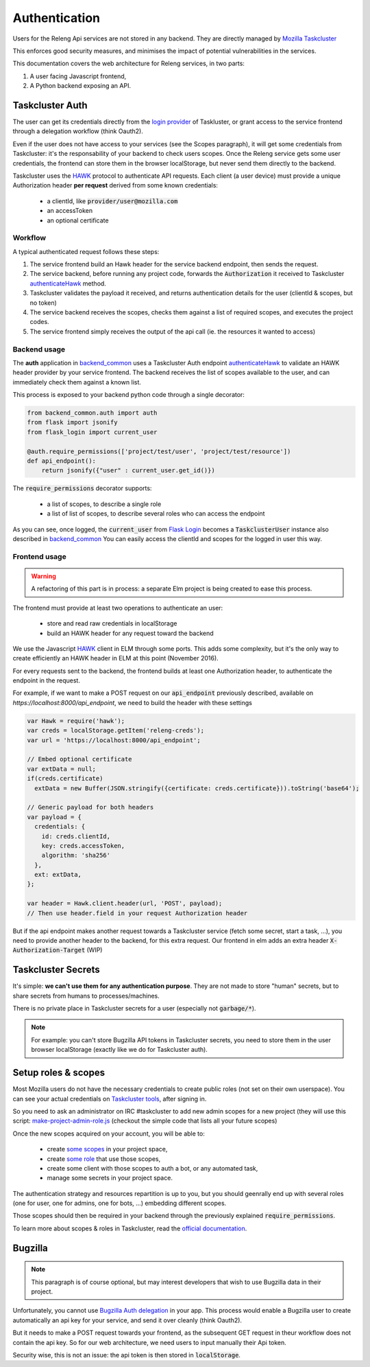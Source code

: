 Authentication
==============

Users for the Releng Api services are not stored in any backend. They are directly managed by `Mozilla Taskcluster`_

This enforces good security measures, and minimises the impact of potential vulnerabilities in the services.

This documentation covers the web architecture for Releng services, in two parts:
 
1. A user facing Javascript frontend,
2. A Python backend exposing an API.

Taskcluster Auth
----------------

The user can get its credentials directly from the `login provider`_ of Taskluster, or grant access to the service frontend through a delegation workflow (think Oauth2).

Even if the user does not have access to your services (see the Scopes paragraph), it will get some credentials from Taskcluster: it's the responsability of your backend to check users scopes.
Once the Releng service gets some user credentials, the frontend can store them in the browser localStorage, but never send them directly to the backend.

Taskcluster uses the `HAWK`_ protocol to authenticate API requests.
Each client (a user device) must provide a unique Authorization header **per request** derived from some known credentials:

 * a clientId, like :code:`provider/user@mozilla.com`
 * an accessToken
 * an optional certificate

Workflow
~~~~~~~~

.. todo:: convert this graph to graphviz

.. image:: ../img/hawk.svg

A typical authenticated request follows these steps:

1. The service frontend build an Hawk header for the service backend endpoint, then sends the request.
2. The service backend, before running any project code, forwards the :code:`Authorization` it received to Taskcluster `authenticateHawk`_ method.
3. Taskcluster validates the payload it received, and returns authentication details for the user (clientId & scopes, but no token)
4. The service backend receives the scopes, checks them against a list of required scopes, and executes the project codes.
5. The service frontend simply receives the output of the api call (ie. the resources it wanted to access)

Backend usage
~~~~~~~~~~~~~

The **auth** application in `backend_common`_ uses a Taskcluster Auth endpoint `authenticateHawk`_ to validate an HAWK header provider by your service frontend. The backend receives the list of scopes available to the user, and can immediately check them against a known list.

This process is exposed to your backend python code through a single decorator:

.. code-block:: python

    from backend_common.auth import auth
    from flask import jsonify
    from flask_login import current_user

    @auth.require_permissions(['project/test/user', 'project/test/resource'])
    def api_endpoint():
        return jsonify({"user" : current_user.get_id()})


The :code:`require_permissions` decorator supports:

 * a list of scopes, to describe a single role
 * a list of list of scopes, to describe several roles who can access the endpoint

As you can see, once logged, the :code:`current_user` from `Flask Login`_ becomes a :code:`TaskclusterUser` instance also described in `backend_common`_ You can easily access the clientId and scopes for the logged in user this way.
    
Frontend usage
~~~~~~~~~~~~~~

.. warning::
    A refactoring of this part is in process: a separate Elm project is being created to ease this process.

The frontend must provide at least two operations to authenticate an user:

  * store and read raw credentials in localStorage
  * build an HAWK header for any request toward the backend

We use the Javascript `HAWK`_ client in ELM through some ports. This adds some complexity, but it's the only way to create efficiently an HAWK header in ELM at this point (November 2016).

For every requests sent to the backend, the frontend builds at least one Authorization header, to authenticate the endpoint in the request.

For example, if we want to make a POST request on our :code:`api_endpoint` previously described, available on `https://localhost:8000/api_endpoint`, we need to build the header with these settings

.. code-block:: javascript

    var Hawk = require('hawk');
    var creds = localStorage.getItem('releng-creds');
    var url = 'https://localhost:8000/api_endpoint';

    // Embed optional certificate
    var extData = null;
    if(creds.certificate)
      extData = new Buffer(JSON.stringify({certificate: creds.certificate})).toString('base64');

    // Generic payload for both headers
    var payload = {
      credentials: {
        id: creds.clientId,
        key: creds.accessToken,
        algorithm: 'sha256'
      },
      ext: extData,
    };

    var header = Hawk.client.header(url, 'POST', payload);
    // Then use header.field in your request Authorization header

But if the api endpoint makes another request towards a Taskcluster service (fetch some secret, start a task, ...), you need to provide another header to the backend, for this extra request.
Our frontend in elm adds an extra header :code:`X-Authorization-Target` (WIP)
    

Taskcluster Secrets
-------------------

It's simple: **we can't use them for any authentication purpose**. They are not made to store "human" secrets, but to share secrets from humans to processes/machines.

There is no private place in Taskcluster secrets for a user (especially not :code:`garbage/*`).

.. note::
    For example: you can't store Bugzilla API tokens in Taskcluster secrets, you need to store them in the user browser localStorage (exactly like we do for Taskcluster auth).

Setup roles & scopes
--------------------

Most Mozilla users do not have the necessary credentials to create public roles (not set on their own userspace). You can see your actual credentials on `Taskcluster tools`_, after signing in.

So you need to ask an administrator on IRC #taskcluster to add new admin scopes for a new project (they will use this script: `make-project-admin-role.js`_ (checkout the simple code that lists all your future scopes)

Once the new scopes acquired on your account, you will be able to:

 * create `some scopes <https://tools.taskcluster.net/auth/roles/>`_ in your project space,
 * create `some role <https://tools.taskcluster.net/auth/roles/>`_ that use those scopes,
 * create some client with those scopes to auth a bot, or any automated task,
 * manage some secrets in your project space.

The authentication strategy and resources repartition is up to you, but you should geenrally end up with several roles (one for user, one for admins, one for bots, ...) embedding different scopes.

Those scopes should then be required in your backend through the previously explained :code:`require_permissions`.

To learn more about scopes & roles in Taskcluster, read the `official documentation <https://docs.taskcluster.net/manual/apis/scopes>`_.

Bugzilla
--------

.. note::

  This paragraph is of course optional, but may interest developers that wish to use Bugzilla data in their project.

Unfortunately, you cannot use `Bugzilla Auth delegation`_ in your app. This process would enable a Bugzilla user to create automatically an api key for your service, and send it over cleanly (think Oauth2).

But it needs to make a POST request towards your frontend, as the subsequent GET request in theur workflow does not contain the api key. So for our web architecture, we need users to input manually their Api token.

Security wise, this is not an issue: the api token is then stored in :code:`localStorage`.


.. _`Mozilla Taskcluster`: https://docs.taskcluster.net
.. _`HAWK`: https://github.com/hueniverse/hawk
.. _`login provider`: https://login.taskcluster.net/
.. _`backend_common`: https://github.com/mozilla/release-services/blob/master/lib/backend_common/backend_common/auth.py
.. _`authenticateHawk`: https://docs.taskcluster.net/reference/platform/auth/api-docs#authenticateHawk
.. _`Flask Login`: https://flask-login.readthedocs.io/en/latest/
.. _`Taskcluster tools`: https://tools.taskcluster.net/credentials/
.. _`make-project-admin-role.js`: https://github.com/taskcluster/taskcluster-admin/blob/master/src/make-project-admin-role.js
.. _`Bugzilla Auth delegation`: https://bugzilla.readthedocs.io/en/latest/integrating/auth-delegation.html
